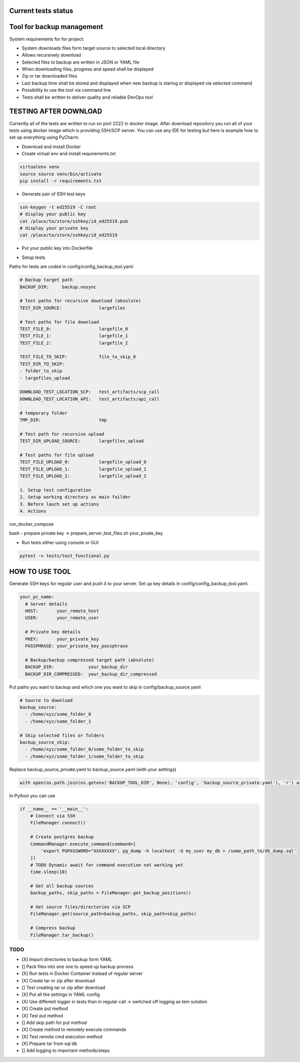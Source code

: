 Current tests status
====

.. raw:: html

    <a><img src="https://github.com/krzysztofbrzozowski/backup_tool//actions/workflows/tests.yaml/badge.svg" alt="No message"/></a>

Tool for backup management
====

System requirements for for project:

* System downloads files form target source to selected local directory
* Allows recursively download
* Selected files to backup are written in JSON or YAML file
* When downloading files, progress and speed shall be displayed
* Zip or tar downloaded files
* Last backup time shall be stored and displayed when new backup is staring or displayed via selected command
* Possibility to use the tool via command line
* Tests shall be written to deliver quality and reliable DevOps tool

TESTING AFTER DOWNLOAD
====
Currently all of the tests are written to run on port 2222 in docker image.
After download repository you run all of your tests using docker image which is providing SSH/SCP server.
You can use any IDE for testing but here is example how to set up everything using PyCharm.

* Download and install Docker
* Create virtual env and install requirements.txt

.. code-block:: console

    virtualenv venv
    source source venv/bin/activate
    pip install -r requirements.txt

* Generate pair of SSH test keys

.. code-block:: console

    ssh-keygen -t ed25519 -C root
    # display your public key
    cat /place/to/store/sshkey/id_ed25519.pub
    # display your private key
    cat /place/to/store/sshkey/id_ed25519

* Put your public key into Dockerfile

.. raw:: html

    <a><img src="https://krzysztofbrzozowski.com/media/2023/04/16/backup_toop_pubkey.png" alt="No message"/></a>

* Setup tests

Paths for tests are coded in config/config_backup_tool.yaml

.. code-block:: yaml

    # Backup target path
    BACKUP_DIR:     backup.nosync

    # Test paths for recursive download (absolute)
    TEST_DIR_SOURCE:              largefiles

    # Test paths for file download
    TEST_FILE_0:                  largefile_0
    TEST_FILE_1:                  largefile_1
    TEST_FILE_2:                  largefile_2

    TEST_FILE_TO_SKIP:            file_to_skip_0
    TEST_DIR_TO_SKIP:
    - folder_to_skip
    - largefiles_upload

    DOWNLOAD_TEST_LOCATION_SCP:   test_artifacts/scp_call
    DOWNLOAD_TEST_LOCATION_API:   test_artifacts/api_call

    # temporary folder
    TMP_DIR:                      tmp

    # Test path for recursive upload
    TEST_DIR_UPLOAD_SOURCE:       largefiles_upload

    # Test paths for file upload
    TEST_FILE_UPLOAD_0:           largefile_upload_0
    TEST_FILE_UPLOAD_1:           largefile_upload_1
    TEST_FILE_UPLOAD_2:           largefile_upload_2

    1. Setup test configuration
    2. Setup working directory as main failder
    3. Before lauch set up actions
    4. Actions

.. raw:: html

    <a><img src="https://krzysztofbrzozowski.com/media/2023/04/16/setup_test_actions.png" alt="No message"/></a>


run_docker_compose

.. raw:: html

    <a><img src="https://krzysztofbrzozowski.com/media/2023/04/16/run-docker-compose.png" alt="No message"/></a>

bash - prepare private key -> prepare_server_test_files.sh your_pivate_key

.. raw:: html

    <a><img src="https://krzysztofbrzozowski.com/media/2023/04/16/prepare-private-key.png" alt="No message"/></a>


* Run tests either using console or GUI

.. code-block:: console

    pytest -v tests/test_functional.py



HOW TO USE TOOL
====
Generate SSH keys for regular user and push it to your server. Set up key details in config/config_backup_tool.yaml.

.. code-block:: yaml

    your_pc_name:
      # Server details
      HOST:       your_remote_host
      USER:       your_remote_user

      # Private key details
      PKEY:       your_private_key
      PASSPHRASE: your_private_key_passphrase

      # Backup/backup compressed target path (absolute)
      BACKUP_DIR:             your_backup_dir
      BACKUP_DIR_COMPRESSED:  your_backup_dir_compressed


Put paths you want to backup and which one you want to skip in config/backup_source.yaml

.. code-block:: yaml

    # Source to download
    backup_source:
      - /home/xyz/some_folder_0
      - /home/xyz/some_folder_1

    # Skip selected files or folders
    backup_source_skip:
      - /home/xyz/some_folder_0/some_folder_to_skip
      - /home/xyz/some_folder_1/some_folder_to_skip

Replace backup_source_private.yaml to backup_source.yaml (with your settings)

.. code-block:: python

    with open(os.path.join(os.getenv('BACKUP_TOOL_DIR', None), 'config', 'backup_source_private.yaml'), 'r') as file:

In Python you can use

.. code-block:: python

    if __name__ == '__main__':
        # Connect via SSH
        FileManager.connect()

        # Create postgres backup
        CommandManager.execute_command(command=[
            'export PGPASSWORD="XXXXXXXX"; pg_dump -h localhost -U my_user my_db > /some_path_to/db_dump.sql'
        ])
        # TODO Dynamic await for command execution not working yet
        time.sleep(10)

        # Get all backup sources
        backup_paths, skip_paths = FileManager.get_backup_positions()

        # Get source files/directories via SCP
        FileManager.get(source_path=backup_paths, skip_path=skip_paths)

        # Compress backup
        FileManager.tar_backup()


TODO
----
* [X] Import directories to backup form YAML
* [] Pack files into one one to speed up backup process
* [X] Run tests in Docker Container instead of regular server
* [X] Create tar or zip after download
* [] Test creating tar or zip after download
* [X] Put all the settings in YAML config
* [X] Use different logger in tests than in regular call -> switched off logging as tem solution
* [X] Create put method
* [X] Test put method
* [] Add skip path for put method
* [X] Create method to remotely execute commands
* [X] Test remote cmd execution method
* [X] Prepare tar from sql db
* [] Add logging to important methods/steps